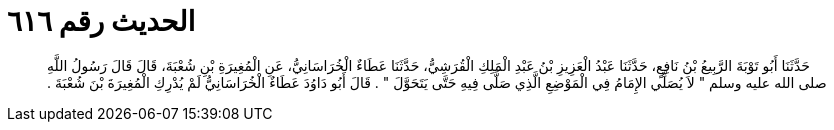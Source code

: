 
= الحديث رقم ٦١٦

[quote.hadith]
حَدَّثَنَا أَبُو تَوْبَةَ الرَّبِيعُ بْنُ نَافِعٍ، حَدَّثَنَا عَبْدُ الْعَزِيزِ بْنُ عَبْدِ الْمَلِكِ الْقُرَشِيُّ، حَدَّثَنَا عَطَاءٌ الْخُرَاسَانِيُّ، عَنِ الْمُغِيرَةِ بْنِ شُعْبَةَ، قَالَ قَالَ رَسُولُ اللَّهِ صلى الله عليه وسلم ‏"‏ لاَ يُصَلِّي الإِمَامُ فِي الْمَوْضِعِ الَّذِي صَلَّى فِيهِ حَتَّى يَتَحَوَّلَ ‏"‏ ‏.‏ قَالَ أَبُو دَاوُدَ عَطَاءٌ الْخُرَاسَانِيُّ لَمْ يُدْرِكِ الْمُغِيرَةَ بْنَ شُعْبَةَ ‏.‏